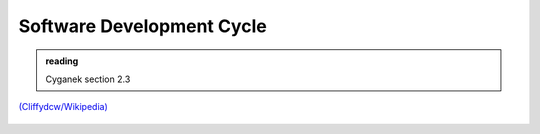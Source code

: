 **************************
Software Development Cycle
**************************

.. admonition:: reading

   Cyganek section 2.3


.. figure:: 764px-SDLC_-_Software_Development_Life_Cycle.jpg
   :align: center
   :width: 70%

   `(Cliffydcw/Wikipedia) <https://en.wikipedia.org/wiki/File:SDLC_-_Software_Development_Life_Cycle.jpg>`_

